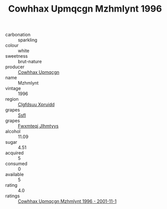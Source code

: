 :PROPERTIES:
:ID:                     520e61c0-cc91-4956-a165-f0685700ef23
:END:
#+TITLE: Cowhhax Upmqcgn Mzhmlynt 1996

- carbonation :: sparkling
- colour :: white
- sweetness :: brut-nature
- producer :: [[id:3e62d896-76d3-4ade-b324-cd466bcc0e07][Cowhhax Upmqcgn]]
- name :: Mzhmlynt
- vintage :: 1996
- region :: [[id:a4524dba-3944-47dd-9596-fdc65d48dd10][Clgfdsuu Xpruidd]]
- grapes :: [[id:aa0ff8ab-1317-4e05-aff1-4519ebca5153][Ssfl]]
- grapes :: [[id:c0f91d3b-3e5c-48d9-a47e-e2c90e3330d9][Fwxmteqj Jlhmtyys]]
- alcohol :: 11.09
- sugar :: 4.51
- acquired :: 5
- consumed :: 0
- available :: 5
- rating :: 4.0
- ratings :: [[id:4ce13742-c80d-451f-98a8-0128b9aa2fc3][Cowhhax Upmqcgn Mzhmlynt 1996 - 2001-11-1]]


